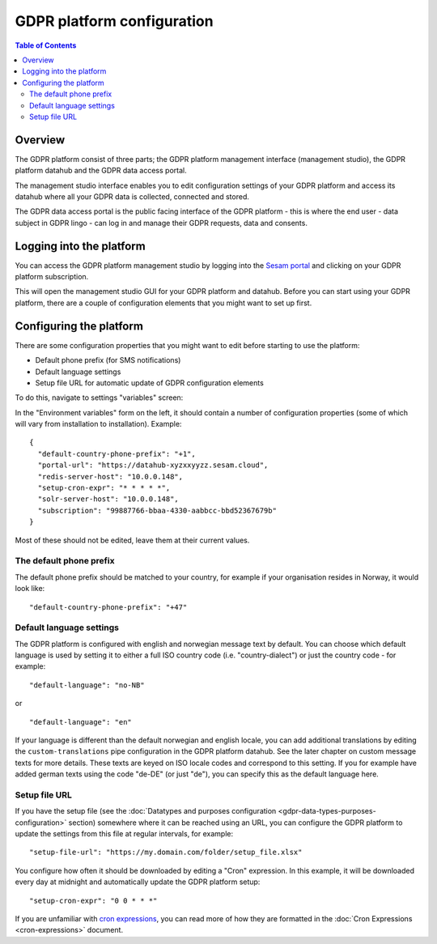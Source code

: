 .. _gdpr_platform_configuration:

===========================
GDPR platform configuration
===========================

.. contents:: Table of Contents
   :depth: 2
   :local:

Overview
========

The GDPR platform consist of three parts; the GDPR platform management interface (management studio), the GDPR platform
datahub and the GDPR data access portal.

The management studio interface enables you to edit configuration settings of your GDPR platform and access its
datahub where all your GDPR data is collected, connected and stored.

The GDPR data access portal is the public facing interface of the GDPR platform - this is where the end user - data
subject in GDPR lingo - can log in and manage their GDPR requests, data and consents.

Logging into the platform
=========================

You can access the GDPR platform management studio by logging into the `Sesam portal <https://portal.sesam.io>`_   and clicking
on your GDPR platform subscription.

This will open the management studio GUI for your GDPR platform and datahub. Before you can start using your GDPR platform,
there are a couple of configuration elements that you might want to set up first.

Configuring the platform
========================

There are some configuration properties that you might want to edit before starting to use the platform:

* Default phone prefix (for SMS notifications)
* Default language settings
* Setup file URL for automatic update of GDPR configuration elements

To do this, navigate to settings "variables" screen:

.. image:: images/node-metadata.png
    :width: 800px
    :align: center
    :alt: Sesam

In the "Environment variables" form on the left, it should contain a number of configuration properties
(some of which will vary from installation to installation). Example:

::

    {
      "default-country-phone-prefix": "+1",
      "portal-url": "https://datahub-xyzxxyyzz.sesam.cloud",
      "redis-server-host": "10.0.0.148",
      "setup-cron-expr": "* * * * *",
      "solr-server-host": "10.0.0.148",
      "subscription": "99887766-bbaa-4330-aabbcc-bbd52367679b"
    }

Most of these should not be edited, leave them at their current values.

The default phone prefix
------------------------

The default phone prefix should be matched to your country, for example if your organisation resides
in Norway, it would look like:

::

    "default-country-phone-prefix": "+47"


Default language settings
-------------------------

The GDPR platform is configured with english and norwegian message text by default. You can choose which default
language is used by setting it to either a full ISO country code (i.e. "country-dialect") or just
the country code - for example:

::

  "default-language": "no-NB"

or

::

  "default-language": "en"


If your language is different than the default norwegian and english locale, you can add additional
translations by editing the ``custom-translations`` pipe configuration in the GDPR platform datahub. See the later chapter on custom message texts
for more details. These texts are keyed on ISO locale codes and correspond to this setting. If you for example have
added german texts using the code "de-DE" (or just "de"), you can specify this as the default language here.

Setup file URL
--------------

If you have the setup file (see the :doc:`Datatypes and purposes configuration <gdpr-data-types-purposes-configuration>` section)
somewhere where it can be reached using an URL, you can configure the GDPR platform to update the settings from this
file at regular intervals, for example:

::

  "setup-file-url": "https://my.domain.com/folder/setup_file.xlsx"


You configure how often it should be downloaded by editing a "Cron" expression. In this example, it will
be downloaded every day at midnight and automatically update the GDPR platform setup:

::

  "setup-cron-expr": "0 0 * * *"


If you are unfamiliar with `cron expressions <https://en.wikipedia.org/wiki/Cron>`_, you can read more of how
they are formatted in the :doc:`Cron Expressions <cron-expressions>` document.
